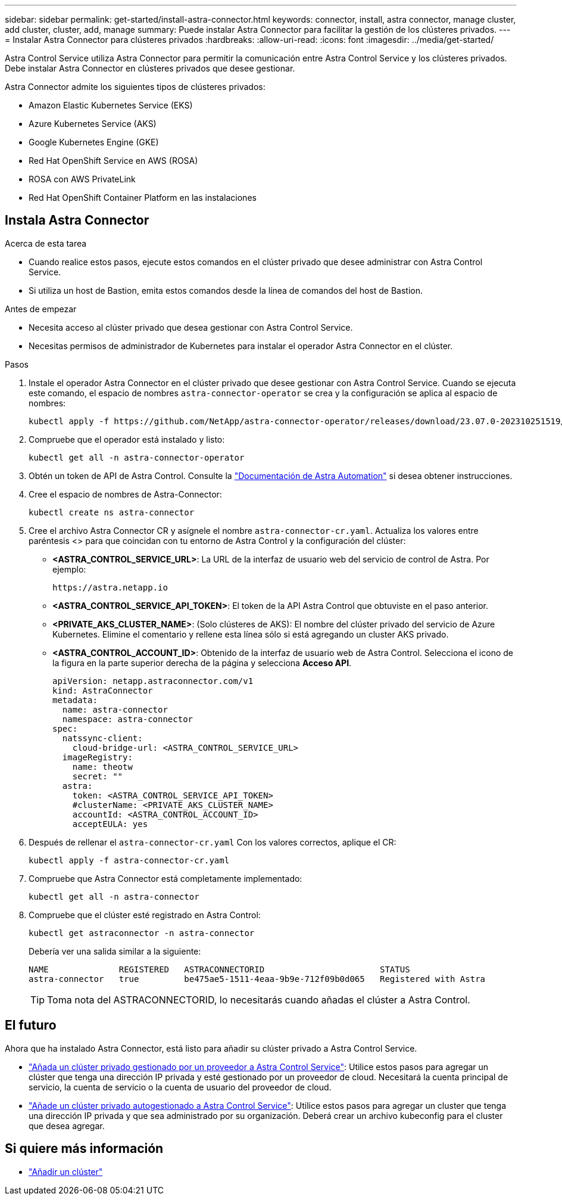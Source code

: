 ---
sidebar: sidebar 
permalink: get-started/install-astra-connector.html 
keywords: connector, install, astra connector, manage cluster, add cluster, cluster, add, manage 
summary: Puede instalar Astra Connector para facilitar la gestión de los clústeres privados. 
---
= Instalar Astra Connector para clústeres privados
:hardbreaks:
:allow-uri-read: 
:icons: font
:imagesdir: ../media/get-started/


[role="lead"]
Astra Control Service utiliza Astra Connector para permitir la comunicación entre Astra Control Service y los clústeres privados. Debe instalar Astra Connector en clústeres privados que desee gestionar.

Astra Connector admite los siguientes tipos de clústeres privados:

* Amazon Elastic Kubernetes Service (EKS)
* Azure Kubernetes Service (AKS)
* Google Kubernetes Engine (GKE)
* Red Hat OpenShift Service en AWS (ROSA)
* ROSA con AWS PrivateLink
* Red Hat OpenShift Container Platform en las instalaciones




== Instala Astra Connector

.Acerca de esta tarea
* Cuando realice estos pasos, ejecute estos comandos en el clúster privado que desee administrar con Astra Control Service.
* Si utiliza un host de Bastion, emita estos comandos desde la línea de comandos del host de Bastion.


.Antes de empezar
* Necesita acceso al clúster privado que desea gestionar con Astra Control Service.
* Necesitas permisos de administrador de Kubernetes para instalar el operador Astra Connector en el clúster.


.Pasos
. Instale el operador Astra Connector en el clúster privado que desee gestionar con Astra Control Service. Cuando se ejecuta este comando, el espacio de nombres `astra-connector-operator` se crea y la configuración se aplica al espacio de nombres:
+
[source, console]
----
kubectl apply -f https://github.com/NetApp/astra-connector-operator/releases/download/23.07.0-202310251519/astraconnector_operator.yaml
----
. Compruebe que el operador está instalado y listo:
+
[source, console]
----
kubectl get all -n astra-connector-operator
----
. Obtén un token de API de Astra Control. Consulte la https://docs.netapp.com/us-en/astra-automation/get-started/get_api_token.html["Documentación de Astra Automation"^] si desea obtener instrucciones.
. Cree el espacio de nombres de Astra-Connector:
+
[source, console]
----
kubectl create ns astra-connector
----
. Cree el archivo Astra Connector CR y asígnele el nombre `astra-connector-cr.yaml`. Actualiza los valores entre paréntesis <> para que coincidan con tu entorno de Astra Control y la configuración del clúster:
+
** *<ASTRA_CONTROL_SERVICE_URL>*: La URL de la interfaz de usuario web del servicio de control de Astra. Por ejemplo:
+
[listing]
----
https://astra.netapp.io
----
** *<ASTRA_CONTROL_SERVICE_API_TOKEN>*: El token de la API Astra Control que obtuviste en el paso anterior.
** *<PRIVATE_AKS_CLUSTER_NAME>*: (Solo clústeres de AKS): El nombre del clúster privado del servicio de Azure Kubernetes. Elimine el comentario y rellene esta línea sólo si está agregando un cluster AKS privado.
** *<ASTRA_CONTROL_ACCOUNT_ID>*: Obtenido de la interfaz de usuario web de Astra Control. Selecciona el icono de la figura en la parte superior derecha de la página y selecciona *Acceso API*.
+
[source, yaml]
----
apiVersion: netapp.astraconnector.com/v1
kind: AstraConnector
metadata:
  name: astra-connector
  namespace: astra-connector
spec:
  natssync-client:
    cloud-bridge-url: <ASTRA_CONTROL_SERVICE_URL>
  imageRegistry:
    name: theotw
    secret: ""
  astra:
    token: <ASTRA_CONTROL_SERVICE_API_TOKEN>
    #clusterName: <PRIVATE_AKS_CLUSTER_NAME>
    accountId: <ASTRA_CONTROL_ACCOUNT_ID>
    acceptEULA: yes
----


. Después de rellenar el `astra-connector-cr.yaml` Con los valores correctos, aplique el CR:
+
[source, console]
----
kubectl apply -f astra-connector-cr.yaml
----
. Compruebe que Astra Connector está completamente implementado:
+
[source, console]
----
kubectl get all -n astra-connector
----
. Compruebe que el clúster esté registrado en Astra Control:
+
[source, console]
----
kubectl get astraconnector -n astra-connector
----
+
Debería ver una salida similar a la siguiente:

+
[listing]
----
NAME              REGISTERED   ASTRACONNECTORID                       STATUS
astra-connector   true         be475ae5-1511-4eaa-9b9e-712f09b0d065   Registered with Astra
----
+

TIP: Toma nota del ASTRACONNECTORID, lo necesitarás cuando añadas el clúster a Astra Control.





== El futuro

Ahora que ha instalado Astra Connector, está listo para añadir su clúster privado a Astra Control Service.

* link:add-private-provider-managed-cluster.html["Añada un clúster privado gestionado por un proveedor a Astra Control Service"^]: Utilice estos pasos para agregar un clúster que tenga una dirección IP privada y esté gestionado por un proveedor de cloud. Necesitará la cuenta principal de servicio, la cuenta de servicio o la cuenta de usuario del proveedor de cloud.
* link:add-private-self-managed-cluster.html["Añade un clúster privado autogestionado a Astra Control Service"^]: Utilice estos pasos para agregar un cluster que tenga una dirección IP privada y que sea administrado por su organización. Deberá crear un archivo kubeconfig para el cluster que desea agregar.




== Si quiere más información

* link:add-first-cluster.html["Añadir un clúster"^]


